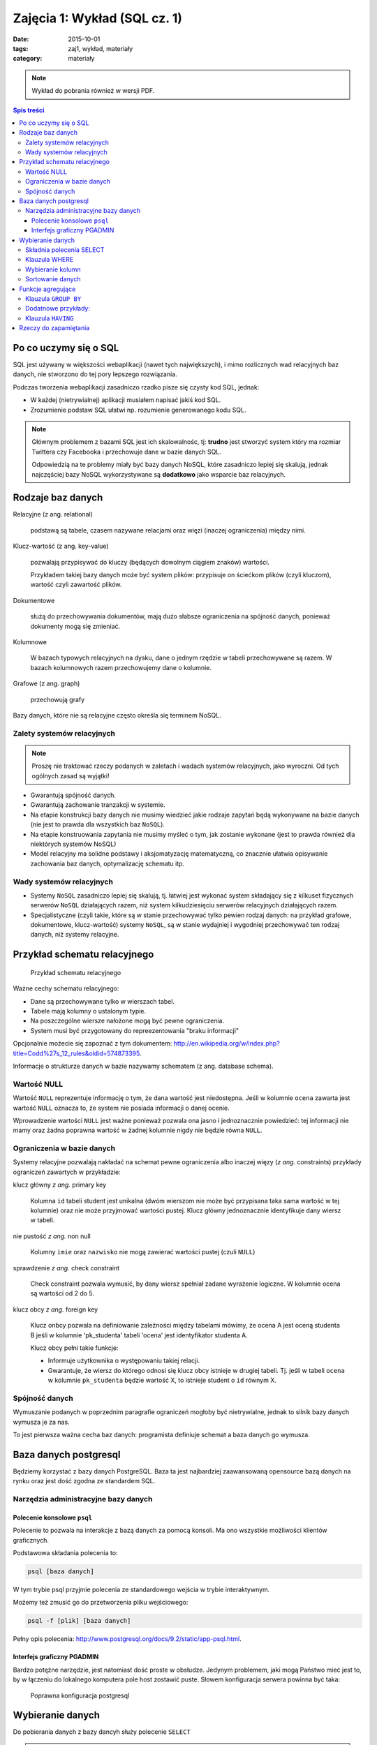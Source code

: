Zajęcia 1: Wykład (SQL cz. 1)
=============================


:date: 2015-10-01
:tags: zaj1, wykład, materiały
:category: materiały

.. note::

  Wykład do pobrania również w wersji PDF.

  .. raw:: html

     <a href="downloads/pdfs/wyk1.pdf">Wersja pdf tutaj</a>

.. contents:: Spis treści


Po co uczymy się o SQL
----------------------

SQL jest używany w większości webaplikacji (nawet tych największych), i mimo
rozlicznych wad relacyjnych baz danych, nie stworzono do tej pory lepszego
rozwiązania.

Podczas tworzenia webaplikacji zasadniczo rzadko pisze się czysty kod SQL,
jednak:

* W każdej (nietrywialnej) aplikacji musiałem napisać jakiś kod SQL.
* Zrozumienie podstaw SQL ułatwi np. rozumienie generowanego kodu SQL.

.. note::

  Głównym problemem z bazami SQL jest ich skalowalnośc, tj: **trudno** jest
  stworzyć system który ma rozmiar Twittera czy Facebooka i przechowuje dane
  w bazie danych SQL.

  Odpowiedzią na te problemy miały być bazy danych NoSQL, które zasadniczo
  lepiej się skalują, jednak najczęściej bazy NoSQL wykorzystywane są **dodatkowo**
  jako wsparcie baz relacyjnych.


Rodzaje baz danych
------------------

Relacyjne (z ang. relational)

    podstawą są tabele, czasem nazywane relacjami oraz więzi
    (inaczej ograniczenia) między nimi.

Klucz-wartość (z ang. key-value)

    pozwalają przypisywać do kluczy (będących dowolnym ciągiem znaków) wartości.

    Przykładem takiej bazy danych może być system plików:
    przypisuje on ściećkom plików (czyli kluczom), wartość czyli zawartość
    plików.

Dokumentowe

    służą do przechowywania dokumentów, mają dużo
    słabsze ograniczenia na spójność danych, ponieważ dokumenty
    mogą się zmieniać.

Kolumnowe

    W bazach typowych relacyjnych na dysku, dane o jednym
    rzędzie w tabeli przechowywane są razem. W bazach kolumnowych
    razem przechowujemy dane o kolumnie.

Grafowe (z ang. graph)

    przechowują grafy

Bazy danych, które nie są relacyjne często określa się terminem
NoSQL.

Zalety systemów relacyjnych
^^^^^^^^^^^^^^^^^^^^^^^^^^^

.. note::

    Proszę nie traktować rzeczy podanych w zaletach i wadach systemów
    relacyjnych, jako wyroczni. Od tych ogólnych zasad są wyjątki!

* Gwarantują spójność danych.
* Gwarantują zachowanie tranzakcji w systemie.
* Na etapie konstrukcji bazy danych nie musimy wiedzieć jakie
  rodzaje zapytań będą wykonywane na bazie danych (nie jest to
  prawda dla wszystkich baz ``NoSQL``).
* Na etapie konstruowania zapytania nie musimy myśleć o tym,
  jak zostanie wykonane (jest to prawda również dla niektórych systemów NoSQL)
* Model relacyjny ma solidne podstawy i aksjomatyzację matematyczną, co
  znacznie ułatwia opisywanie zachowania baz danych, optymalizację schematu
  itp.

Wady systemów relacyjnych
^^^^^^^^^^^^^^^^^^^^^^^^^

* Systemy ``NoSQL`` zasadniczo lepiej się skalują, tj. łatwiej jest wykonać
  system składający się z kilkuset fizycznych serwerów ``NoSQL`` działających razem,
  niż system kilkudziesięciu serwerów relacyjnych działających razem.
* Specjalistyczne (czyli takie, które są w stanie przechowywać tylko pewien
  rodzaj danych: na przykład grafowe, dokumentowe, klucz-wartość) systemy ``NoSQL``,
  są w stanie wydajniej i wygodniej przechowywać ten rodzaj danych, niż systemy
  relacyjne.

Przykład schematu relacyjnego
-----------------------------

.. figure:: downloads/wyklad1/data/relacja.png
    :width: 100%

    Przykład schematu relacyjnego

Ważne cechy schematu relacyjnego:

* Dane są przechowywane tylko w wierszach tabel.
* Tabele mają kolumny o ustalonym typie.
* Na poszczególne wiersze nałożone mogą być pewne ograniczenia.
* System musi być przygotowany do repreezentowania "braku informacji"

Opcjonalnie możecie się zapoznać z tym dokumentem: http://en.wikipedia.org/w/index.php?title=Codd%27s_12_rules&oldid=574873395.

Informacje o strukturze danych w bazie nazywamy
schematem (z ang. database schema).

Wartość NULL
^^^^^^^^^^^^

Wartość ``NULL`` reprezentuje informację o tym, że dana wartość jest niedostępna.
Jeśli w kolumnie ``ocena`` zawarta jest wartość ``NULL`` oznacza to, że system nie posiada
informacji o danej ocenie.

Wprowadzenie wartości ``NULL`` jest ważne ponieważ pozwala ona jasno i jednoznacznie
powiedzieć: tej informacji nie mamy oraz żadna poprawna wartość w żadnej kolumnie
nigdy nie będzie równa ``NULL``.

Ograniczenia w bazie danych
^^^^^^^^^^^^^^^^^^^^^^^^^^^

Systemy relacyjne pozwalają nakładać na schemat pewne ograniczenia albo inaczej
więzy (*z ang.* constraints) przykłady ograniczeń zawartych w przykładzie:

klucz główny *z ang.* primary key

    Kolumna ``id`` tabeli student jest unikalna (dwóm wierszom nie może być
    przypisana taka sama wartość w tej kolumnie) oraz nie może przyjmować
    wartości pustej. Klucz główny jednoznacznie identyfikuje dany wiersz w tabeli.

nie pustość *z ang.* non null

    Kolumny ``imie`` oraz ``nazwisko`` nie mogą zawierać wartości pustej
    (czuli ``NULL``)

sprawdzenie *z ang.* check constraint

    Check constraint pozwala wymusić, by dany wiersz spełniał zadane wyrażenie
    logiczne. W kolumnie ocena są wartości od 2 do 5.

klucz obcy *z ang.* foreign key

    Klucz onbcy pozwala na definiowanie zależności między tabelami mówimy, że
    ocena A jest oceną studenta B jeśli w kolumnie 'pk_studenta' tabeli 'ocena' jest
    identyfikator studenta A.

    Klucz obcy pełni takie funkcje:

    * Informuje użytkownika o występowaniu takiej relacji.
    * Gwarantuje, że wiersz do którego odnosi się klucz obcy istnieje w drugiej
      tabeli. Tj. jeśli w tabeli ``ocena`` w kolumnie ``pk_studenta`` będzie
      wartość X, to istnieje student o ``id`` równym X.

Spójność danych
^^^^^^^^^^^^^^^

Wymuszanie podanych w poprzednim paragrafie ograniczeń mogłoby być
nietrywialne, jednak to silnik bazy danych wymusza je za nas.

To jest pierwsza ważna cecha baz danych: programista definiuje
schemat a baza danych go wymusza.

Baza danych postgresql
----------------------
Będziemy korzystać z bazy danych PostgreSQL. Baza ta jest najbardziej
zaawansowaną opensource bazą danych na rynku oraz jest dość zgodna
ze standardem SQL.

Narzędzia administracyjne bazy danych
^^^^^^^^^^^^^^^^^^^^^^^^^^^^^^^^^^^^^

Polecenie konsolowe ``psql``
****************************

Polecenie to pozwala na interakcje z bazą danych za pomocą
konsoli. Ma ono wszystkie możliwości klientów
graficznych.

Podstawowa składania polecenia to:

.. code-block:: bash

    psql [baza danych]

W tym trybie psql przyjmie polecenia ze standardowego wejścia
w trybie interaktywnym.

Możemy też zmusić go do przetworzenia pliku wejściowego:

.. code-block:: bash

    psql -f [plik] [baza danych]

Pełny opis polecenia: http://www.postgresql.org/docs/9.2/static/app-psql.html.

Interfejs graficzny PGADMIN
***************************

Bardzo potężne narzędzie, jest natomiast dość proste w obsłudze.
Jedynym problemem, jaki mogą Państwo mieć jest to, by w łączeniu
do lokalnego komputera pole host zostawić puste.
Słowem  konfiguracja serwera powinna być taka:

.. figure:: downloads/wyklad1/data/postgres-add-database.png
    :width: 100%

    Poprawna konfiguracja postgresql

Wybieranie danych
-----------------

Do pobierania danych z bazy dancyh służy polecenie ``SELECT``

.. note::

    Proszę nie myśleć o poleceniu ``SELECT``,
    jako o metodzie na wybieranie danych, ale raczej jako o metodzie
    opisywania danych, które chcemy pobrać.

    Opis ten jest oderwany od tego w jaki sposób to zapytanie należy wykonać ---
    o to martwi się serwer baz danych.

Składnia polecenia SELECT
^^^^^^^^^^^^^^^^^^^^^^^^^

W najprostszej wersji polecenie to ma taką postać:

.. code-block:: sql

    SELECT * FROM tabela;

`Wynik zapytania <downloads/wyklad1/data/selectstar.html>`__

Znaczy ono: zbiór danych, który chce pobrać zawiera dane
ze wszystkich kolumn i wszystkich wierszy tabeli.

Na pierwszych zajęciach będziemy pracowali na takiej tabeli:

.. figure:: downloads/wyklad1/data/zaj1-schema.png
    :width: 30%

    Schemat do pierwszych zajęć


Tabela ta zawiera parametry pogodowe i poziomy zanieczyszczeń
stacji Warszawa Ursynów.

Ważne informacje o schemacie:

* Kolumna ``date`` zawiera chwilę zebrania pomiaru
* Kolumna ``pm_10`` zawiera poziom pyłu zawieszonego :math:`PM_{10}`.
* kolumna ``wind_speed`` zawiera kierunek wiatru (w stopniach!)


Klauzula WHERE
^^^^^^^^^^^^^^

Do ograniczania zakresu wybieranych rzędów danych służy klauzula ``WHERE``,
Powiedzmy, że chcemy wybrać dane ze stycznia 2012 roku.

.. code-block:: sql

    SELECT * FROM zaj1 WHERE date
      BETWEEN '2012-01-01' AND '2012-01-31';

`Wyniki zapytania <downloads/wyklad1/data/selectwhere.html>`__

.. note::

      Poza klauzulą where mamy tutaj kilka cech języka postgresql. Za pomocą
      znaków ``'`` oznaczamy stałe określające ciągi znaków.

      .. note::
        Podałem datę jako ciąg znaków, co nie oznacza, że w ten sposób daty są
        przechowywane w bazie danych (jest to wydajniejszy format), po prostu
        postgres umie rzutować ciągi znaków w dobrym formacie na datę.


Klauzula ``WHERE`` przyjmuje dowolne wyrażenie logiczne, w tym zapytaniu wybieramy
dane ze stycznia w dniach, w których jednocześnie przekroczono poziomy
:math:`PM_{10}` oraz :math:`NO_2`:

.. code-block:: sql

    SELECT * FROM zaj1
        WHERE date BETWEEN '2012-01-01'
            AND '2012-01-31' AND ( pm_10 > 50 or no_2 > 200);

`Wyniki zapytania <downloads/wyklad1/data/selectwhere_expre.html>`__

Dodatkowe informacje:

* `Operatory logiczne w PostgreSQL <https://www.google.pl/?q=postgresql%209.2%20logical%20operators#q=postgresql+9.2+logical+operators>`_
* `Operatory porównania w PostgresQL <https://www.google.pl/?q=postgresql%209.2%20comparision%20operators#q=postgresql+9.2+comparision+operators>`_

Wybieranie kolumn
^^^^^^^^^^^^^^^^^

Możemy określać, jakie kolumny zbioru wynikowego nas interesują,
na przykład, żeby wybrać datę i kierunek wiatru możemy napisać,
w takim wypadku po słowie ``SELECT`` pojawia się lista wyrażeń, które
określają poszczególne kolumny wybranego zbioru danych:

.. code-block:: sql

  SELECT date, wind_dir FROM zaj1;

`Wynik zapytania <downloads/wyklad1/data/selectcolumn.html>`__

Nie musimy wybierać kolumn tabeli, możemy wybrać dowolne wyrażenia, które
operują (lub nie) na danych z poszczególnych kolumn.

.. code-block:: sql

    SELECT date, radians(wind_dir) FROM zaj1;

`Wynik zapytania <downloads/wyklad1/data/selectradians.html>`__

Wyrażenia wybierane mogą być całkiem dowolne:

.. code-block:: sql

    SELECT 6/2*(1+2) FROM zaj1;

`Wynik zapytania <downloads/wyklad1/data/select-zagadka.html>`__

Możemy też wykonywać zapytania wybierające dane z wielu kolumn:

.. code-block:: sql

     SELECT no_2 + pm_10 AS nonsens FROM zaj1;

`Wynik zapytania <downloads/wyklad1/data/select-nonsense.html>`__

W tym zapytaniu użyto również klauzuli ``AS``, która pozwala
wyrażeniu (lub kolumnie) nadać określoną nazwę w zbiorze wynikowym.

Dodatkowe informacje:

* `Matematyczne funkcje w postgresql <https://www.google.pl/?q=postgresql%209.2%20mathematical%20functions#q=postgresql+9.2+mathematical+functions>`_

Sortowanie danych
^^^^^^^^^^^^^^^^^

Domyślnie dane dane wybierane z zestawu danych, nie są sortowane,
albo inaczej: *są wybierane w takiej kolejności w jakiej serwerowi wygodnie*
Przy prostych zapytaniach jest to kolejność, w których dane leżą na dysku, a
ponieważ do tej tabeli dane były dodawane w kolejności dat, w takiej kolejności
pojawiły się na dysku i tak są wybierane.

By wymusić sortowanie wyników względem jakiejś kolumny używamy klauzuli
order by:

.. code-block:: sql

    SELECT * FROM zaj1 ORDER BY date desc;

`Wyniki zapytania <downloads/wyklad1/data/selectorder.html>`__, proszę porównać z
`tym samym zapytaniem bez klauzuli order by <downloads/wyklad1/data/selectstar.html>`__

Słowo ``desc`` (skrót ot *descending*) oznacza kierunek sortowania od wartości największej do najmniejszej.
Przy uznaniu co oznacza wartość *największa* i *najmniejsza* można kierować
się intuicją, jedyny problem jest z `sortowaniem i porównywaniem ciągów znaków
<https://www.google.com/search?q=postgresql+string+collation>`_.  By posortować
dane od wartości najmniejszej do największej należałoby użyć ``asc`` (*ascending*).
Domyślnie (bez podania ``desc`` i ``asc``) dane są sortowane od najmniejszej do
największej.

Proszę poprzednie zapytanie z:

.. code-block:: sql

    SELECT date, wind_dir, pm_10 FROM zaj1
      ORDER by wind_dir;

`Wynik zapytania <downloads/wyklad1/data/selectordermany-compare.html>`__

Możemy też sortować względem wyrażenia:

.. code-block:: sql

    SELECT date, sin(radians(wind_dir)) FROM zaj1
      ORDER by sin(radians(wind_dir));

`Wynik zapytania <downloads/wyklad1/data/selectorderexpression.html>`__

Funkcje agregujące
------------------

Ilość analiz jakie możemy zrobić za pomocą operacji na pojedyńczych wierszach
jest ograniczona.

Powiedzmy że chcemy poznać średni poziom zanieczyczeń dla całego zestawu
danych:

.. code-block:: sql

    SELECT AVG(pm_10), AVG(NO_2) FROM zaj1;

`Wynik zapytania <downloads/wyklad1/data/selectavg.html>`__.

Proszę zauważyć że klauzula ``AVG`` oraz inne funkcje agregujące
(*z. ang* aggregate functions) całkiem zmienia nam wybrany zestaw danych!
W tym wypadku powoduje, że w zestawie wyikowym mamy jeden wiersz.

By wybrać średni poziom z jakiegoś okresu czasu należałoby
dodać klauzulę ``where``

.. code-block:: sql

    SELECT AVG(pm_10) FROM zaj1
      WHERE date BETWEEN '2012-01-01' AND '2012-01-31';

`Wynik zapytania <downloads/wyklad1/data/selectavg-where.html>`__

Przykłady funkcji agregujących:

``COUNT``

    Zwraca ilość wierszy w zestawie danych

``STDDEV``

    Zwraca odchylenie standardowe

``AVG``

    Zwraca średnią

``MAX``

    Zwraca największą wartość z zestawu danych

`Więcej funkcji agregujących
<https://www.google.pl/?q=postgresql%209.2%20aggregate%20functions>`_

Klauzula ``GROUP BY``
^^^^^^^^^^^^^^^^^^^^^

Wybranie średniej całego zestawu danych też ma ograniczoną
przydatność, by wykonać funkcje agregujące na pewnych podzbiorach
danych należy użyć klauzuli ``GROUP BY``.

Klauzula ta przyjmuje kolumnę bądź wyrażenie oraz powoduje podział
zbioru danych na podgrupy, dla których wyrażenie w ``group by`` przyjmuje
taką samą wartśsć oraz wyznaczenie funkcji agregujących dla tych
podgrup oddzielnie.


.. code-block:: sql

    SELECT AVG(wind_speed), pm_10 > 50 as przekroczenie
    FROM zaj1 GROUP BY pm_10 > 50;

`Wynik zapytania <downloads/wyklad1/data/selectavg-group-by.html>`__

W tym wypadk dzielimy zbiór danych na dwa podzbiory: w pierwszym
nastąpiło przekroczenie dopuszczalnego dziennego poziomu pyłu zawieszonego
:math:`PM_{10}`, w drugim przekroczenia nie było.

.. code-block:: sql

    SELECT AVG(wind_speed), wind_dir, COUNT(*)
    FROM zaj1 GROUP BY wind_dir ORDER BY wind_dir;

`Wynik zapytania <downloads/wyklad1/data/selectavg-group-by-2.html>`__

Teraz grup mamy 360 (tyle ile jest różnych wartości kierunku wiatru).

Gdy w wyrażeniu pojawia się klauzula ``GROUP BY`` znacznie ogranicza
się to, co możemy podać po klauzuli ``SELECT``, mianowicie możemy podać:

1. Wyrażenie zawierające wynik działania funkcji agregujących na
   *dowolnych* kolumnach
2. Wyrażenie zawierające wyrażenie przekopiowane z klauli ``GROUP BY``

Przykładowo w zapytaniu z klauzulą ``GROUP BY sin(radians(wind_speed))``
może pojawić się:

* Wyrażenie ``AVG(pm_10)`` (zasada 1)
* Wyrażenie ``sin(radians(wind_speed))`` (zasada 2)

Nie może natomiast pojawić się:

* Wyrażenie ``pm_10``
* Wyrażenie ``wind_speed`` (mimo że kolumna ``wind_speed`` była użyta w
  grupowaniu)

Takie ograniczenie ma bardzo proste uzasadnienie: po zgrupowaniu względem
jakiegoś wyrażenia każdemu wierszowi tworzonego zbioru wynikowego
przypisane jest wiele wierszy z tabeli (wszystkie, dla których wyrażenie ``GROUP BY``
przyjmuje jedną wartość), a baza danych 'nie bardzo wie', którą z tych wartości
wybrać. My możemy: albo dać bazie danych przepis o tym, jak z tego zbioru danych
stworzyć jedną wartość do wyświetlenia (przepisem tym jest funkcja agregująca),
albo musimy wybrać wyrażenie z klauzuli ``GROUP BY``, ponieważ dla każdego
wiersza w zbiorze danych z definicji wyrażenie to musi dać tą samą wartość.

Proszę zastanowić się dlaczego takie zapytanie jest poprawne:

.. code-block:: sql

    SELECT AVG(pm_10), AVG(NO_2), sin(radians(wind_speed))
      FROM zaj1 GROUP BY wind_speed;

`Wynik zapytania: <downloads/wyklad1/data/select-group-by-ciekawostka-1.html>`__


A takie nie:

.. code-block:: sql

    SELECT AVG(pm_10), AVG(NO_2), wind_speed
      FROM zaj1
      GROUP BY sin(radians(wind_speed));


Dodatnowe przykłady:
^^^^^^^^^^^^^^^^^^^^

Powiedzmy, że chcemy wyznaczyć dzienne średnie poziomy pyłu zawieszonego
:math:`PM_{10}`, by tego użyć musimy użyć funkcji ``date_trunc``, powoduje ona
obcięcie wartości przechowującej czas do wyznaczonej dokładności.

Przykładowo nastpujące dwa zapytania zwracają ``true``:

.. code-block:: sql

    SELECT date_trunc('day', '2012-01-07 11:11'::date) = '2012-01-07';
    SELECT date_trunc('month', '2012-01-07 11:11'::date) = '2012-01-01';

Klauzula ``HAVING``
^^^^^^^^^^^^^^^^^^^

Klauzula ta działa jak klauzula where, ale pozwala filtrować
względem agregowanych wartości, na przykład by wybrać dni,
dla których poziom ``PM_10`` jest większy niż norma
należy wykonać zapytanie:

.. code-block:: sql

    SELECT AVG(pm_10), date_trunc('day', date)
      FROM zaj1
      GROUP BY date_trunc('day', date)
      HAVING AVG(pm_10) > 50 ORDER BY date_trunc('day', date);

`Wynik zapytania <downloads/wyklad1/data/selectavg-group-by-having.html>`__

Wyrażenie having, pozwala filtrować zbiór danych pod względem wyrażeń
zawierających funkcje agregujące.

Proszę zastanowić się czym różni się klauzula ``WHERE`` od klauzuli ``HAVING``.

Rzeczy do zapamiętania
----------------------

Najważniejszą rzeczą, którą powinniście wynieść z zajęć jest praktyczna
umiejętność wykonywania prostych zapytań SQL.






